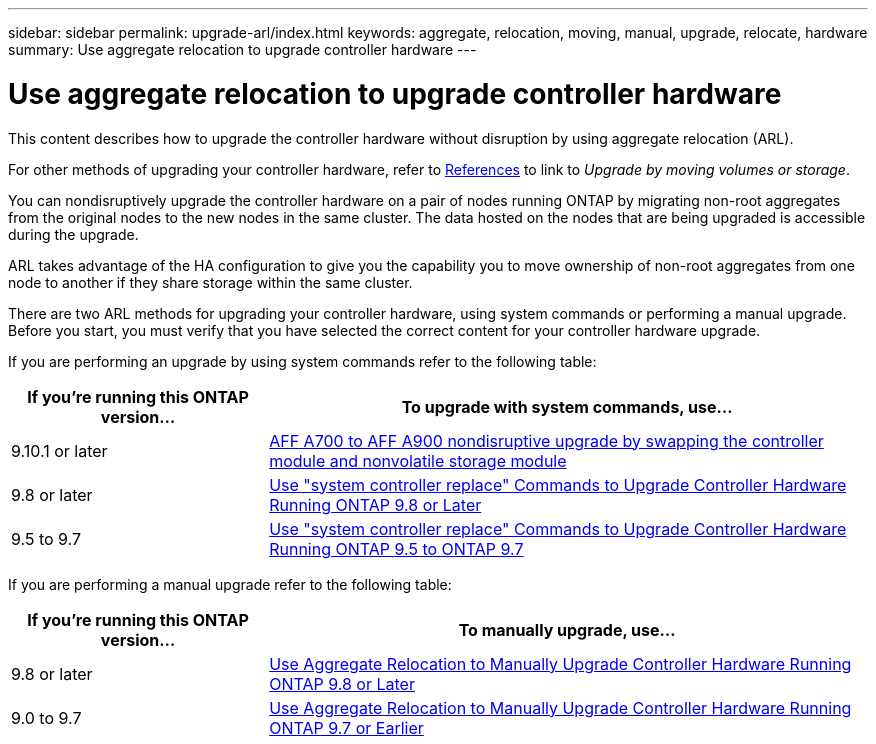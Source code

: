 ---
sidebar: sidebar
permalink: upgrade-arl/index.html
keywords:  aggregate, relocation, moving, manual, upgrade, relocate, hardware
summary: Use aggregate relocation to upgrade controller hardware
---

= Use aggregate relocation to upgrade controller hardware
:hardbreaks:
:nofooter:
:icons: font
:linkattrs:
:imagesdir: ./media/

[.lead]
This content describes how to upgrade the controller hardware without disruption by using aggregate relocation (ARL).

For other methods of upgrading your controller hardware, refer to xref:other_references.adoc[References] to link to _Upgrade by moving volumes or storage_.

You can nondisruptively upgrade the controller hardware on a pair of nodes running ONTAP by migrating non-root aggregates from the original nodes to the new nodes in the same cluster. The data hosted on the nodes that are being upgraded is accessible during the upgrade.

ARL takes advantage of the HA configuration to give you the capability you to move ownership of non-root aggregates from one node to another if they share storage within the same cluster.

There are two ARL methods for upgrading your controller hardware, using system commands or performing a manual upgrade. Before you start, you must verify that you have selected the correct content for your controller hardware upgrade.

If you are performing an upgrade by using system commands refer to the following table:
[cols=2*,options="header",cols="30,70"]
|===
|If you’re running this ONTAP version…
|To upgrade with system commands, use…
|9.10.1 or later
|link:https://docs.netapp.com/us-en/ontap-systems-upgrade/upgrade-arl-auto-mendocino/index.html[AFF A700 to AFF A900 nondisruptive upgrade by swapping the controller module and nonvolatile storage module]
|9.8 or later
|link:https://docs.netapp.com/us-en/ontap-systems-upgrade/upgrade-arl-auto-app/index.html[Use "system controller replace" Commands to Upgrade Controller Hardware Running ONTAP 9.8 or Later]
|9.5 to 9.7
|link:https://docs.netapp.com/us-en/ontap-systems-upgrade/upgrade-arl-auto/index.html[Use "system controller replace" Commands to Upgrade Controller Hardware Running ONTAP 9.5 to ONTAP 9.7]
|===
If you are performing a manual upgrade refer to the following table:
[cols=2*,options="header",cols="30,70"]
|===
|If you’re running this ONTAP version…
|To manually upgrade, use…
|9.8 or later
|link:https://docs.netapp.com/us-en/ontap-systems-upgrade/upgrade-arl-manual-app/index.html[Use Aggregate Relocation to Manually Upgrade Controller Hardware Running ONTAP 9.8 or Later]
|9.0 to 9.7
|link:https://docs.netapp.com/us-en/ontap-systems-upgrade/upgrade-arl-manual/index.html[Use Aggregate Relocation to Manually Upgrade Controller Hardware Running ONTAP 9.7 or Earlier]
|===

// 24 FEB 2021:  formatted from CMS
